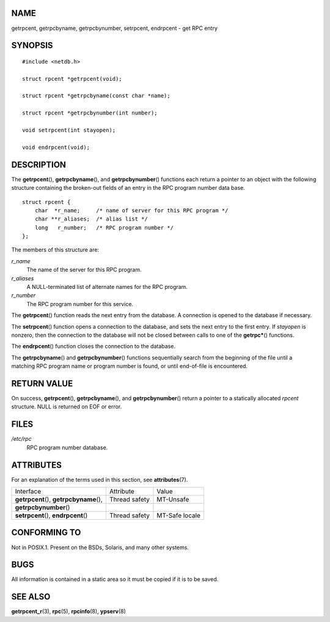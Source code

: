 NAME
====

getrpcent, getrpcbyname, getrpcbynumber, setrpcent, endrpcent - get RPC
entry

SYNOPSIS
========

::

   #include <netdb.h>

   struct rpcent *getrpcent(void);

   struct rpcent *getrpcbyname(const char *name);

   struct rpcent *getrpcbynumber(int number);

   void setrpcent(int stayopen);

   void endrpcent(void);

DESCRIPTION
===========

The **getrpcent**\ (), **getrpcbyname**\ (), and **getrpcbynumber**\ ()
functions each return a pointer to an object with the following
structure containing the broken-out fields of an entry in the RPC
program number data base.

::

   struct rpcent {
       char  *r_name;     /* name of server for this RPC program */
       char **r_aliases;  /* alias list */
       long   r_number;   /* RPC program number */
   };

The members of this structure are:

*r_name*
   The name of the server for this RPC program.

*r_aliases*
   A NULL-terminated list of alternate names for the RPC program.

*r_number*
   The RPC program number for this service.

The **getrpcent**\ () function reads the next entry from the database. A
connection is opened to the database if necessary.

The **setrpcent**\ () function opens a connection to the database, and
sets the next entry to the first entry. If *stayopen* is nonzero, then
the connection to the database will not be closed between calls to one
of the **getrpc\***\ () functions.

The **endrpcent**\ () function closes the connection to the database.

The **getrpcbyname**\ () and **getrpcbynumber**\ () functions
sequentially search from the beginning of the file until a matching RPC
program name or program number is found, or until end-of-file is
encountered.

RETURN VALUE
============

On success, **getrpcent**\ (), **getrpcbyname**\ (), and
**getrpcbynumber**\ () return a pointer to a statically allocated
*rpcent* structure. NULL is returned on EOF or error.

FILES
=====

*/etc/rpc*
   RPC program number database.

ATTRIBUTES
==========

For an explanation of the terms used in this section, see
**attributes**\ (7).

======================================== ============= ==============
Interface                                Attribute     Value
**getrpcent**\ (), **getrpcbyname**\ (), Thread safety MT-Unsafe
**getrpcbynumber**\ ()                                 
**setrpcent**\ (), **endrpcent**\ ()     Thread safety MT-Safe locale
======================================== ============= ==============

CONFORMING TO
=============

Not in POSIX.1. Present on the BSDs, Solaris, and many other systems.

BUGS
====

All information is contained in a static area so it must be copied if it
is to be saved.

SEE ALSO
========

**getrpcent_r**\ (3), **rpc**\ (5), **rpcinfo**\ (8), **ypserv**\ (8)
